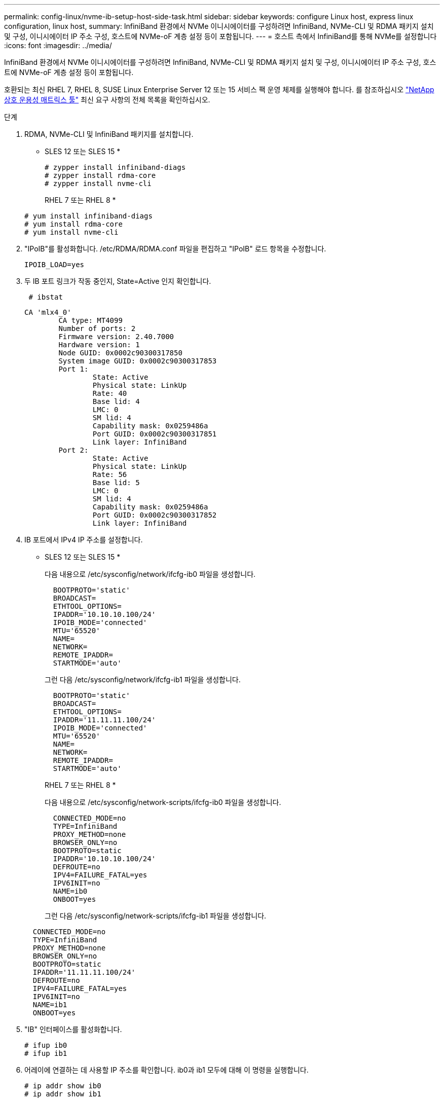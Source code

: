 ---
permalink: config-linux/nvme-ib-setup-host-side-task.html 
sidebar: sidebar 
keywords: configure Linux host, express linux configuration, linux host, 
summary: InfiniBand 환경에서 NVMe 이니시에이터를 구성하려면 InfiniBand, NVMe-CLI 및 RDMA 패키지 설치 및 구성, 이니시에이터 IP 주소 구성, 호스트에 NVMe-oF 계층 설정 등이 포함됩니다. 
---
= 호스트 측에서 InfiniBand를 통해 NVMe를 설정합니다
:icons: font
:imagesdir: ../media/


[role="lead"]
InfiniBand 환경에서 NVMe 이니시에이터를 구성하려면 InfiniBand, NVMe-CLI 및 RDMA 패키지 설치 및 구성, 이니시에이터 IP 주소 구성, 호스트에 NVMe-oF 계층 설정 등이 포함됩니다.

호환되는 최신 RHEL 7, RHEL 8, SUSE Linux Enterprise Server 12 또는 15 서비스 팩 운영 체제를 실행해야 합니다. 를 참조하십시오 https://mysupport.netapp.com/matrix["NetApp 상호 운용성 매트릭스 툴"^] 최신 요구 사항의 전체 목록을 확인하십시오.

.단계
. RDMA, NVMe-CLI 및 InfiniBand 패키지를 설치합니다.
+
* SLES 12 또는 SLES 15 *

+
[listing]
----

# zypper install infiniband-diags
# zypper install rdma-core
# zypper install nvme-cli
----
+
RHEL 7 또는 RHEL 8 *

+
[listing]
----

# yum install infiniband-diags
# yum install rdma-core
# yum install nvme-cli
----
. "IPoIB"를 활성화합니다. /etc/RDMA/RDMA.conf 파일을 편집하고 "IPoIB" 로드 항목을 수정합니다.
+
[listing]
----
IPOIB_LOAD=yes
----
. 두 IB 포트 링크가 작동 중인지, State=Active 인지 확인합니다.
+
[listing]
----
 # ibstat
----
+
[listing]
----
CA 'mlx4_0'
        CA type: MT4099
        Number of ports: 2
        Firmware version: 2.40.7000
        Hardware version: 1
        Node GUID: 0x0002c90300317850
        System image GUID: 0x0002c90300317853
        Port 1:
                State: Active
                Physical state: LinkUp
                Rate: 40
                Base lid: 4
                LMC: 0
                SM lid: 4
                Capability mask: 0x0259486a
                Port GUID: 0x0002c90300317851
                Link layer: InfiniBand
        Port 2:
                State: Active
                Physical state: LinkUp
                Rate: 56
                Base lid: 5
                LMC: 0
                SM lid: 4
                Capability mask: 0x0259486a
                Port GUID: 0x0002c90300317852
                Link layer: InfiniBand
----
. IB 포트에서 IPv4 IP 주소를 설정합니다.
+
* SLES 12 또는 SLES 15 *

+
다음 내용으로 /etc/sysconfig/network/ifcfg-ib0 파일을 생성합니다.

+
[listing]
----

  BOOTPROTO='static'
  BROADCAST=
  ETHTOOL_OPTIONS=
  IPADDR='10.10.10.100/24'
  IPOIB_MODE='connected'
  MTU='65520'
  NAME=
  NETWORK=
  REMOTE_IPADDR=
  STARTMODE='auto'
----
+
그런 다음 /etc/sysconfig/network/ifcfg-ib1 파일을 생성합니다.

+
[listing]
----

  BOOTPROTO='static'
  BROADCAST=
  ETHTOOL_OPTIONS=
  IPADDR='11.11.11.100/24'
  IPOIB_MODE='connected'
  MTU='65520'
  NAME=
  NETWORK=
  REMOTE_IPADDR=
  STARTMODE='auto'
----
+
RHEL 7 또는 RHEL 8 *

+
다음 내용으로 /etc/sysconfig/network-scripts/ifcfg-ib0 파일을 생성합니다.

+
[listing]
----

  CONNECTED_MODE=no
  TYPE=InfiniBand
  PROXY_METHOD=none
  BROWSER_ONLY=no
  BOOTPROTO=static
  IPADDR='10.10.10.100/24'
  DEFROUTE=no
  IPV4=FAILURE_FATAL=yes
  IPV6INIT=no
  NAME=ib0
  ONBOOT=yes
----
+
그런 다음 /etc/sysconfig/network-scripts/ifcfg-ib1 파일을 생성합니다.

+
[listing]
----

  CONNECTED_MODE=no
  TYPE=InfiniBand
  PROXY_METHOD=none
  BROWSER_ONLY=no
  BOOTPROTO=static
  IPADDR='11.11.11.100/24'
  DEFROUTE=no
  IPV4=FAILURE_FATAL=yes
  IPV6INIT=no
  NAME=ib1
  ONBOOT=yes
----
. "IB" 인터페이스를 활성화합니다.
+
[listing]
----

# ifup ib0
# ifup ib1
----
. 어레이에 연결하는 데 사용할 IP 주소를 확인합니다. ib0과 ib1 모두에 대해 이 명령을 실행합니다.
+
[listing]
----

# ip addr show ib0
# ip addr show ib1
----
+
아래 예에서와 같이 ib0의 IP 주소는 10.10.255입니다.

+
[listing]
----
10: ib0: <BROADCAST,MULTICAST,UP,LOWER_UP> mtu 65520 qdisc pfifo_fast state UP group default qlen 256
    link/infiniband 80:00:02:08:fe:80:00:00:00:00:00:00:00:02:c9:03:00:31:78:51 brd 00:ff:ff:ff:ff:12:40:1b:ff:ff:00:00:00:00:00:00:ff:ff:ff:ff
    inet 10.10.10.255 brd 10.10.10.255 scope global ib0
       valid_lft forever preferred_lft forever
    inet6 fe80::202:c903:31:7851/64 scope link
       valid_lft forever preferred_lft forever
----
+
아래 예에서와 같이 ib1의 IP 주소는 11.11.11.255입니다.

+
[listing]
----
10: ib1: <BROADCAST,MULTICAST,UP,LOWER_UP> mtu 65520 qdisc pfifo_fast state UP group default qlen 256
    link/infiniband 80:00:02:08:fe:80:00:00:00:00:00:00:00:02:c9:03:00:31:78:51 brd 00:ff:ff:ff:ff:12:40:1b:ff:ff:00:00:00:00:00:00:ff:ff:ff:ff
    inet 11.11.11.255 brd 11.11.11.255 scope global ib0
       valid_lft forever preferred_lft forever
    inet6 fe80::202:c903:31:7851/64 scope link
       valid_lft forever preferred_lft forever
----
. 호스트에서 NVMe-oF 계층을 설정합니다. /etc/modules-load.d/ 아래에 다음 파일을 만들어 "NVMe-RDMA" 커널 모듈을 로드하고 재부팅 후에도 커널 모듈이 항상 켜져 있는지 확인합니다.
+
[listing]
----

# cat /etc/modules-load.d/nvme-rdma.conf
  nvme-rdma
----


